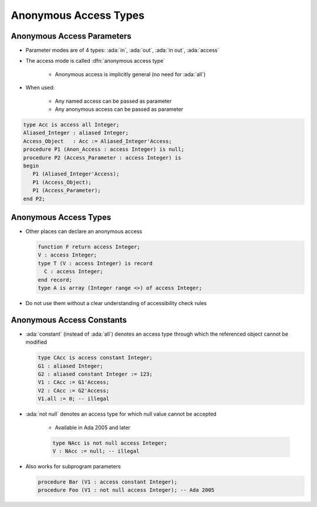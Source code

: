========================
Anonymous Access Types
========================

-----------------------------
Anonymous Access Parameters
-----------------------------

* Parameter modes are of 4 types: :ada:`in`, :ada:`out`, :ada:`in out`, :ada:`access`
* The access mode is called :dfn:`anonymous access type`

   - Anonymous access is implicitly general (no need for :ada:`all`)

* When used:

   - Any named access can be passed as parameter
   - Any anonymous access can be passed as parameter

.. code:: Ada

   type Acc is access all Integer;
   Aliased_Integer : aliased Integer;
   Access_Object   : Acc := Aliased_Integer'Access;
   procedure P1 (Anon_Access : access Integer) is null;
   procedure P2 (Access_Parameter : access Integer) is
   begin
      P1 (Aliased_Integer'Access);
      P1 (Access_Object);
      P1 (Access_Parameter);
   end P2;

------------------------
Anonymous Access Types
------------------------

* Other places can declare an anonymous access

  .. code:: Ada

     function F return access Integer;
     V : access Integer;
     type T (V : access Integer) is record
       C : access Integer;
     end record;
     type A is array (Integer range <>) of access Integer;

* Do not use them without a clear understanding of accessibility check rules

----------------------------------
Anonymous Access Constants
----------------------------------

* :ada:`constant` (instead of :ada:`all`) denotes an access type through which the referenced object cannot be modified

  .. code:: Ada

     type CAcc is access constant Integer;
     G1 : aliased Integer;
     G2 : aliased constant Integer := 123;
     V1 : CAcc := G1'Access;
     V2 : CAcc := G2'Access;
     V1.all := 0; -- illegal

* :ada:`not null` denotes an access type for which null value cannot be accepted

   - Available in Ada 2005 and later

   .. code:: Ada

      type NAcc is not null access Integer;
      V : NAcc := null; -- illegal

* Also works for subprogram parameters

  .. code:: Ada

      procedure Bar (V1 : access constant Integer);
      procedure Foo (V1 : not null access Integer); -- Ada 2005

